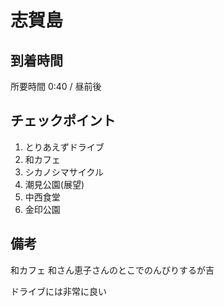 * 志賀島

** 到着時間
   所要時間 0:40 / 昼前後
   
** チェックポイント
   1) とりあえずドライブ
   2) 和カフェ
   3) シカノシマサイクル
   4) 潮見公園(展望)
   5) 中西食堂
   6) 金印公園

** 備考
   和カフェ 和さん恵子さんのとこでのんびりするが吉

   ドライブには非常に良い
